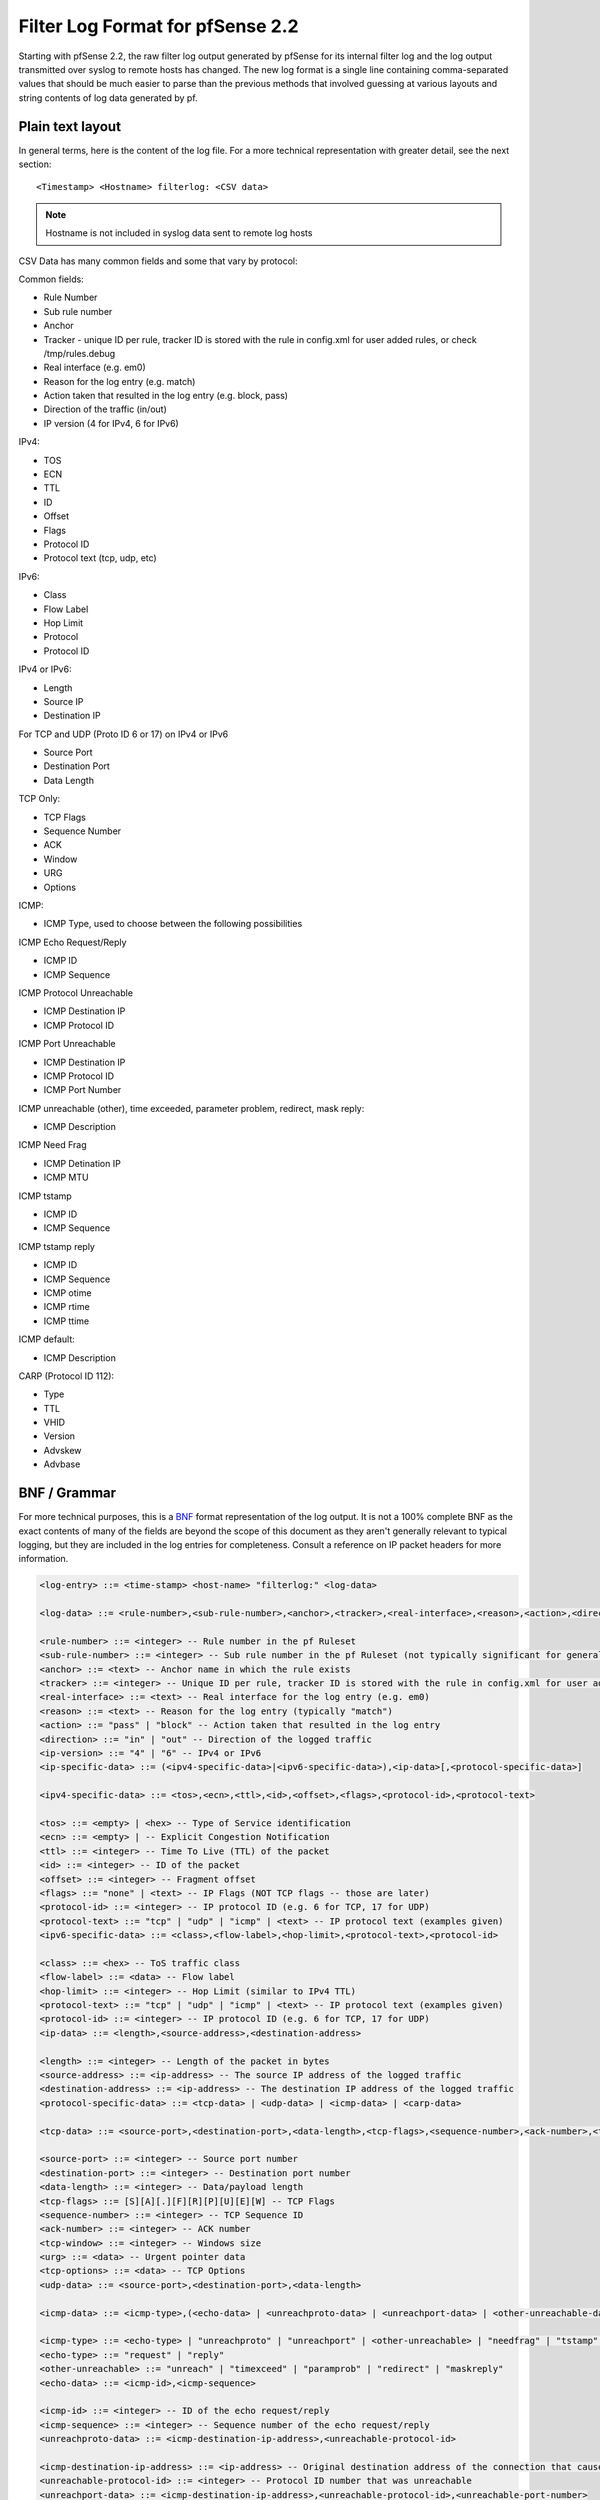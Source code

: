 Filter Log Format for pfSense 2.2
=================================

Starting with pfSense 2.2, the raw filter log output generated by
pfSense for its internal filter log and the log output transmitted over
syslog to remote hosts has changed. The new log format is a single line
containing comma-separated values that should be much easier to parse
than the previous methods that involved guessing at various layouts and
string contents of log data generated by pf.

Plain text layout
-----------------

In general terms, here is the content of the log file. For a more
technical representation with greater detail, see the next section::

  <Timestamp> <Hostname> filterlog: <CSV data>

.. note:: Hostname is not included in syslog data sent to remote log
   hosts

CSV Data has many common fields and some that vary by protocol:

Common fields:

-  Rule Number
-  Sub rule number
-  Anchor
-  Tracker - unique ID per rule, tracker ID is stored with the rule in
   config.xml for user added rules, or check /tmp/rules.debug
-  Real interface (e.g. em0)
-  Reason for the log entry (e.g. match)
-  Action taken that resulted in the log entry (e.g. block, pass)
-  Direction of the traffic (in/out)
-  IP version (4 for IPv4, 6 for IPv6)

IPv4:

-  TOS
-  ECN
-  TTL
-  ID
-  Offset
-  Flags
-  Protocol ID
-  Protocol text (tcp, udp, etc)

IPv6:

-  Class
-  Flow Label
-  Hop Limit
-  Protocol
-  Protocol ID

IPv4 or IPv6:

-  Length
-  Source IP
-  Destination IP

For TCP and UDP (Proto ID 6 or 17) on IPv4 or IPv6

-  Source Port
-  Destination Port
-  Data Length

TCP Only:

-  TCP Flags
-  Sequence Number
-  ACK
-  Window
-  URG
-  Options

ICMP:

-  ICMP Type, used to choose between the following possibilities

ICMP Echo Request/Reply

-  ICMP ID
-  ICMP Sequence

ICMP Protocol Unreachable

-  ICMP Destination IP
-  ICMP Protocol ID

ICMP Port Unreachable

-  ICMP Destination IP
-  ICMP Protocol ID
-  ICMP Port Number

ICMP unreachable (other), time exceeded, parameter problem, redirect,
mask reply:

-  ICMP Description

ICMP Need Frag

-  ICMP Detination IP
-  ICMP MTU

ICMP tstamp

-  ICMP ID
-  ICMP Sequence

ICMP tstamp reply

-  ICMP ID
-  ICMP Sequence
-  ICMP otime
-  ICMP rtime
-  ICMP ttime

ICMP default:

-  ICMP Description

CARP (Protocol ID 112):

-  Type
-  TTL
-  VHID
-  Version
-  Advskew
-  Advbase

BNF / Grammar
-------------

For more technical purposes, this is a
`BNF <https://en.wikipedia.org/wiki/Backus%E2%80%93Naur_Form>`__ format
representation of the log output. It is not a 100% complete BNF as the
exact contents of many of the fields are beyond the scope of this
document as they aren't generally relevant to typical logging, but they
are included in the log entries for completeness. Consult a reference on
IP packet headers for more information.

.. code::

  <log-entry> ::= <time-stamp> <host-name> "filterlog:" <log-data>
  
  <log-data> ::= <rule-number>,<sub-rule-number>,<anchor>,<tracker>,<real-interface>,<reason>,<action>,<direction>,<ip-version>[,<ip-specific-data>]
  
  <rule-number> ::= <integer> -- Rule number in the pf Ruleset
  <sub-rule-number> ::= <integer> -- Sub rule number in the pf Ruleset (not typically significant for general use)
  <anchor> ::= <text> -- Anchor name in which the rule exists
  <tracker> ::= <integer> -- Unique ID per rule, tracker ID is stored with the rule in config.xml for user added rules, or check /tmp/rules.debug
  <real-interface> ::= <text> -- Real interface for the log entry (e.g. em0)
  <reason> ::= <text> -- Reason for the log entry (typically "match")
  <action> ::= "pass" | "block" -- Action taken that resulted in the log entry
  <direction> ::= "in" | "out" -- Direction of the logged traffic
  <ip-version> ::= "4" | "6" -- IPv4 or IPv6
  <ip-specific-data> ::= (<ipv4-specific-data>|<ipv6-specific-data>),<ip-data>[,<protocol-specific-data>]
  
  <ipv4-specific-data> ::= <tos>,<ecn>,<ttl>,<id>,<offset>,<flags>,<protocol-id>,<protocol-text>
  
  <tos> ::= <empty> | <hex> -- Type of Service identification
  <ecn> ::= <empty> | -- Explicit Congestion Notification
  <ttl> ::= <integer> -- Time To Live (TTL) of the packet
  <id> ::= <integer> -- ID of the packet
  <offset> ::= <integer> -- Fragment offset
  <flags> ::= "none" | <text> -- IP Flags (NOT TCP flags -- those are later)
  <protocol-id> ::= <integer> -- IP protocol ID (e.g. 6 for TCP, 17 for UDP)
  <protocol-text> ::= "tcp" | "udp" | "icmp" | <text> -- IP protocol text (examples given)
  <ipv6-specific-data> ::= <class>,<flow-label>,<hop-limit>,<protocol-text>,<protocol-id>
  
  <class> ::= <hex> -- ToS traffic class
  <flow-label> ::= <data> -- Flow label
  <hop-limit> ::= <integer> -- Hop Limit (similar to IPv4 TTL)
  <protocol-text> ::= "tcp" | "udp" | "icmp" | <text> -- IP protocol text (examples given)
  <protocol-id> ::= <integer> -- IP protocol ID (e.g. 6 for TCP, 17 for UDP)
  <ip-data> ::= <length>,<source-address>,<destination-address>
  
  <length> ::= <integer> -- Length of the packet in bytes
  <source-address> ::= <ip-address> -- The source IP address of the logged traffic
  <destination-address> ::= <ip-address> -- The destination IP address of the logged traffic
  <protocol-specific-data> ::= <tcp-data> | <udp-data> | <icmp-data> | <carp-data>
  
  <tcp-data> ::= <source-port>,<destination-port>,<data-length>,<tcp-flags>,<sequence-number>,<ack-number>,<tcp-window>,<urg>,<tcp-options>
  
  <source-port> ::= <integer> -- Source port number
  <destination-port> ::= <integer> -- Destination port number
  <data-length> ::= <integer> -- Data/payload length
  <tcp-flags> ::= [S][A][.][F][R][P][U][E][W] -- TCP Flags
  <sequence-number> ::= <integer> -- TCP Sequence ID
  <ack-number> ::= <integer> -- ACK number
  <tcp-window> ::= <integer> -- Windows size
  <urg> ::= <data> -- Urgent pointer data
  <tcp-options> ::= <data> -- TCP Options
  <udp-data> ::= <source-port>,<destination-port>,<data-length>
  
  <icmp-data> ::= <icmp-type>,(<echo-data> | <unreachproto-data> | <unreachport-data> | <other-unreachable-data> | <needfrag-data> | <tstamp-data> | <tstampreply-data> | <icmp-default-data>)
  
  <icmp-type> ::= <echo-type> | "unreachproto" | "unreachport" | <other-unreachable> | "needfrag" | "tstamp" | "tstampreply" | <text>
  <echo-type> ::= "request" | "reply"
  <other-unreachable> ::= "unreach" | "timexceed" | "paramprob" | "redirect" | "maskreply"
  <echo-data> ::= <icmp-id>,<icmp-sequence>
  
  <icmp-id> ::= <integer> -- ID of the echo request/reply
  <icmp-sequence> ::= <integer> -- Sequence number of the echo request/reply
  <unreachproto-data> ::= <icmp-destination-ip-address>,<unreachable-protocol-id>
  
  <icmp-destination-ip-address> ::= <ip-address> -- Original destination address of the connection that caused this notification
  <unreachable-protocol-id> ::= <integer> -- Protocol ID number that was unreachable
  <unreachport-data> ::= <icmp-destination-ip-address>,<unreachable-protocol-id>,<unreachable-port-number>
  
  <unreachable-port-number> ::= <integer> -- Port number that was unreachable
  <other-unreachable-data> ::= <icmp-description>
  
  <icmp-description> ::= <text> -- Description from the ICMP packet
  <needfrag-data> ::= <icmp-destination-ip-address>,<icmp-mtu>
  
  <icmp-mtu> ::= <integer> -- MTU to use for subsequent data to this destination
  <tstamp-data> ::= <icmp-id>,<icmp-sequence>
  
  <tstampreply-data> ::= <icmp-id>,<icmp-sequence>,<icmp-otime>,<icmp-rtime>,<icmp-ttime>
  
  <icmp-otime> ::= <unix-timestamp> -- Originate Timestamp
  <icmp-rtime> ::= <unix-timestamp> -- Receive Timestamp
  <icmp-ttime> ::= <unix-timestamp> -- Transmit Timestamp
  <icmp-default-data> ::= <icmp-description>
  
  <carp-data> ::= <carp-type>,<carp-ttl>,<vhid>,<version>,<advbase>,<advskew>
  
  <carp-type> ::= <text> -- Type of CARP/VRRP
  <carp-ttl> ::= <integer> -- Time to Live
  <vhid> ::= <integer> -- Virtual Host ID
  <version> ::= <integer> -- CARP Version
  <advbase> ::= <integer> -- Advertisement base timer interval (seconds)
  <advskew> ::= <integer> -- Advertisement skew (1/256 of a second)
